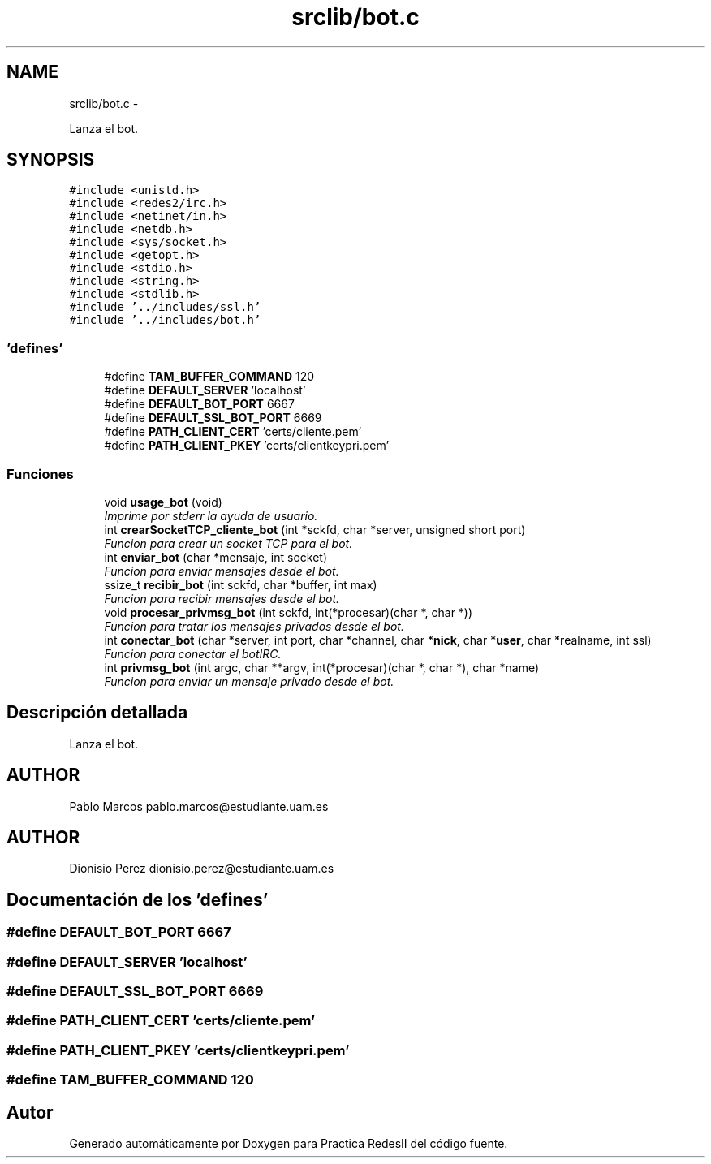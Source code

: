 .TH "srclib/bot.c" 3 "Domingo, 7 de Mayo de 2017" "Version 3.0" "Practica RedesII" \" -*- nroff -*-
.ad l
.nh
.SH NAME
srclib/bot.c \- 
.PP
Lanza el bot\&.  

.SH SYNOPSIS
.br
.PP
\fC#include <unistd\&.h>\fP
.br
\fC#include <redes2/irc\&.h>\fP
.br
\fC#include <netinet/in\&.h>\fP
.br
\fC#include <netdb\&.h>\fP
.br
\fC#include <sys/socket\&.h>\fP
.br
\fC#include <getopt\&.h>\fP
.br
\fC#include <stdio\&.h>\fP
.br
\fC#include <string\&.h>\fP
.br
\fC#include <stdlib\&.h>\fP
.br
\fC#include '\&.\&./includes/ssl\&.h'\fP
.br
\fC#include '\&.\&./includes/bot\&.h'\fP
.br

.SS "'defines'"

.in +1c
.ti -1c
.RI "#define \fBTAM_BUFFER_COMMAND\fP   120"
.br
.ti -1c
.RI "#define \fBDEFAULT_SERVER\fP   'localhost'"
.br
.ti -1c
.RI "#define \fBDEFAULT_BOT_PORT\fP   6667"
.br
.ti -1c
.RI "#define \fBDEFAULT_SSL_BOT_PORT\fP   6669"
.br
.ti -1c
.RI "#define \fBPATH_CLIENT_CERT\fP   'certs/cliente\&.pem'"
.br
.ti -1c
.RI "#define \fBPATH_CLIENT_PKEY\fP   'certs/clientkeypri\&.pem'"
.br
.in -1c
.SS "Funciones"

.in +1c
.ti -1c
.RI "void \fBusage_bot\fP (void)"
.br
.RI "\fIImprime por stderr la ayuda de usuario\&. \fP"
.ti -1c
.RI "int \fBcrearSocketTCP_cliente_bot\fP (int *sckfd, char *server, unsigned short port)"
.br
.RI "\fIFuncion para crear un socket TCP para el bot\&. \fP"
.ti -1c
.RI "int \fBenviar_bot\fP (char *mensaje, int socket)"
.br
.RI "\fIFuncion para enviar mensajes desde el bot\&. \fP"
.ti -1c
.RI "ssize_t \fBrecibir_bot\fP (int sckfd, char *buffer, int max)"
.br
.RI "\fIFuncion para recibir mensajes desde el bot\&. \fP"
.ti -1c
.RI "void \fBprocesar_privmsg_bot\fP (int sckfd, int(*procesar)(char *, char *))"
.br
.RI "\fIFuncion para tratar los mensajes privados desde el bot\&. \fP"
.ti -1c
.RI "int \fBconectar_bot\fP (char *server, int port, char *channel, char *\fBnick\fP, char *\fBuser\fP, char *realname, int ssl)"
.br
.RI "\fIFuncion para conectar el botIRC\&. \fP"
.ti -1c
.RI "int \fBprivmsg_bot\fP (int argc, char **argv, int(*procesar)(char *, char *), char *name)"
.br
.RI "\fIFuncion para enviar un mensaje privado desde el bot\&. \fP"
.in -1c
.SH "Descripción detallada"
.PP 
Lanza el bot\&. 


.SH "AUTHOR"
.PP
Pablo Marcos pablo.marcos@estudiante.uam.es 
.SH "AUTHOR"
.PP
Dionisio Perez dionisio.perez@estudiante.uam.es 
.SH "Documentación de los 'defines'"
.PP 
.SS "#define DEFAULT_BOT_PORT   6667"

.SS "#define DEFAULT_SERVER   'localhost'"

.SS "#define DEFAULT_SSL_BOT_PORT   6669"

.SS "#define PATH_CLIENT_CERT   'certs/cliente\&.pem'"

.SS "#define PATH_CLIENT_PKEY   'certs/clientkeypri\&.pem'"

.SS "#define TAM_BUFFER_COMMAND   120"

.SH "Autor"
.PP 
Generado automáticamente por Doxygen para Practica RedesII del código fuente\&.
